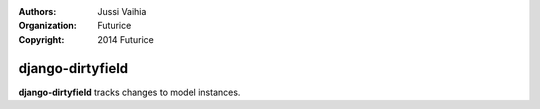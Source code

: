 :authors: Jussi Vaihia
:organization: Futurice
:copyright: 2014 Futurice

django-dirtyfield
==============

**django-dirtyfield** tracks changes to model instances.
